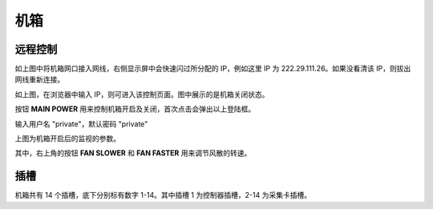 .. Crate.rst --- 
.. 
.. Description: 
.. Author: Hongyi Wu(吴鸿毅)
.. Email: wuhongyi@qq.com 
.. Created: 二 7月  2 22:08:38 2019 (+0800)
.. Last-Updated: 三 7月  3 10:20:37 2019 (+0800)
..           By: Hongyi Wu(吴鸿毅)
..     Update #: 3
.. URL: http://wuhongyi.cn 

=================================   
机箱
=================================

---------------------------------
远程控制
---------------------------------

.. image:: /_static/img/cratenet0.png

如上图中将机箱网口接入网线，右侧显示屏中会快速闪过所分配的 IP，例如这里 IP 为 222.29.111.26。如果没看清该 IP，则拔出网线重新连接。

.. image:: /_static/img/cratenet1.png

如上图，在浏览器中输入 IP，则可进入该控制页面。图中展示的是机箱关闭状态。

.. image:: /_static/img/cratenet2.png

按钮 **MAIN POWER** 用来控制机箱开启及关闭，首次点击会弹出以上登陆框。

输入用户名 "private"，默认密码 "private"

.. image:: /_static/img/cratenet3.png

上图为机箱开启后的监视的参数。

其中，右上角的按钮 **FAN SLOWER** 和 **FAN FASTER** 用来调节风散的转速。

---------------------------------
插槽
---------------------------------

机箱共有 14 个插槽，底下分别标有数字 1-14。其中插槽 1 为控制器插槽，2-14 为采集卡插槽。


.. 
.. Crate.rst ends here
